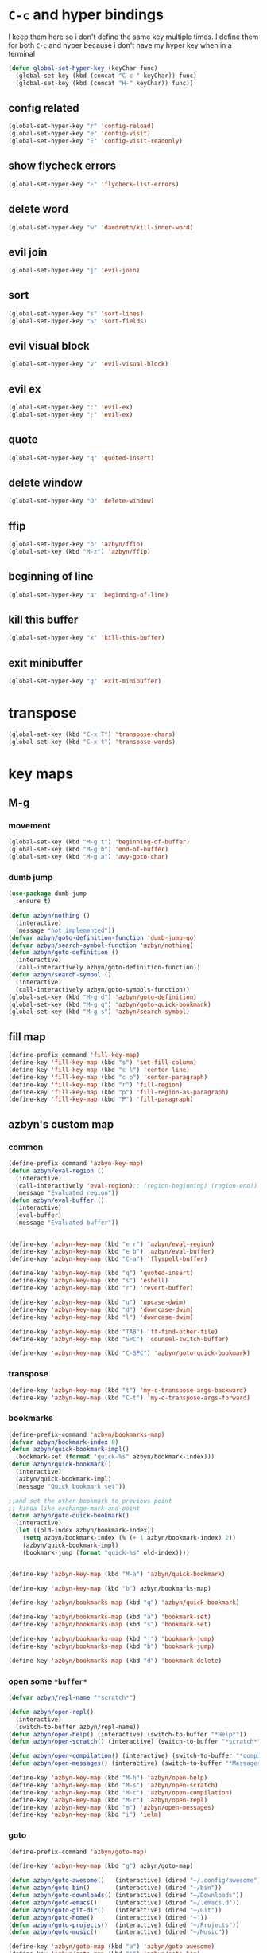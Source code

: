 * =C-c= and hyper bindings
   I keep them here so i don't define the same key multiple times.
   I define them for both =C-c= and hyper because i don't have my hyper key when
   in a terminal

#+BEGIN_SRC emacs-lisp
  (defun global-set-hyper-key (keyChar func)
    (global-set-key (kbd (concat "C-c " keyChar)) func)
    (global-set-key (kbd (concat "H-" keyChar)) func))
#+END_SRC
** config related
#+BEGIN_SRC emacs-lisp
  (global-set-hyper-key "r" 'config-reload)
  (global-set-hyper-key "e" 'config-visit)
  (global-set-hyper-key "E" 'config-visit-readonly)
#+END_SRC
** show flycheck errors
#+BEGIN_SRC emacs-lisp
  (global-set-hyper-key "F" 'flycheck-list-errors)
#+END_SRC
** delete word
#+BEGIN_SRC emacs-lisp
  (global-set-hyper-key "w" 'daedreth/kill-inner-word)
#+END_SRC
** evil join
#+BEGIN_SRC emacs-lisp
  (global-set-hyper-key "j" 'evil-join)
#+END_SRC
** sort
#+BEGIN_SRC emacs-lisp
  (global-set-hyper-key "s" 'sort-lines)
  (global-set-hyper-key "S" 'sort-fields)
#+END_SRC
# *** evil delete
# #+BEGIN_SRC emacs-lisp
#  (global-set-hyper-key "d" 'evil-delete)
# #+END_SRC
** evil visual block
#+BEGIN_SRC emacs-lisp
  (global-set-hyper-key "v" 'evil-visual-block)
#+END_SRC
** evil ex
#+BEGIN_SRC emacs-lisp
  (global-set-hyper-key ":" 'evil-ex)
  (global-set-hyper-key ";" 'evil-ex)
#+END_SRC
** quote
#+BEGIN_SRC emacs-lisp
  (global-set-hyper-key "q" 'quoted-insert)
#+END_SRC
** delete window
#+BEGIN_SRC emacs-lisp
  (global-set-hyper-key "Q" 'delete-window)
#+END_SRC
** ffip
#+BEGIN_SRC emacs-lisp
  (global-set-hyper-key "b" 'azbyn/ffip)
  (global-set-key (kbd "M-z") 'azbyn/ffip)
#+END_SRC
** beginning of line
#+BEGIN_SRC emacs-lisp
  (global-set-hyper-key "a" 'beginning-of-line)
#+END_SRC
** kill this buffer
#+BEGIN_SRC emacs-lisp
  (global-set-hyper-key "k" 'kill-this-buffer)
#+END_SRC
** exit minibuffer
#+BEGIN_SRC emacs-lisp
  (global-set-hyper-key "g" 'exit-minibuffer)
#+END_SRC
* transpose
#+BEGIN_SRC emacs-lisp
  (global-set-key (kbd "C-x T") 'transpose-chars)
  (global-set-key (kbd "C-x t") 'transpose-words)
#+END_SRC
* key maps
** M-g
*** movement
#+BEGIN_SRC emacs-lisp
  (global-set-key (kbd "M-g t") 'beginning-of-buffer)
  (global-set-key (kbd "M-g b") 'end-of-buffer)
  (global-set-key (kbd "M-g a") 'avy-goto-char)
#+END_SRC
*** dumb jump
#+BEGIN_SRC emacs-lisp
  (use-package dumb-jump
    :ensure t)
#+END_SRC
#+BEGIN_SRC emacs-lisp
  (defun azbyn/nothing ()
    (interactive)
    (message "not implemented"))
  (defvar azbyn/goto-definition-function 'dumb-jump-go)
  (defvar azbyn/search-symbol-function 'azbyn/nothing)
  (defun azbyn/goto-definition ()
    (interactive)
    (call-interactively azbyn/goto-definition-function))
  (defun azbyn/search-symbol ()
    (interactive)
    (call-interactively azbyn/goto-symbols-function))
  (global-set-key (kbd "M-g d") 'azbyn/goto-definition)
  (global-set-key (kbd "M-g q") 'azbyn/goto-quick-bookmark)
  (global-set-key (kbd "M-g s") 'azbyn/search-symbol)

#+END_SRC
** fill map
#+BEGIN_SRC emacs-lisp
  (define-prefix-command 'fill-key-map)
  (define-key 'fill-key-map (kbd "s") 'set-fill-column)
  (define-key 'fill-key-map (kbd "c l") 'center-line)
  (define-key 'fill-key-map (kbd "c p") 'center-paragraph)
  (define-key 'fill-key-map (kbd "r") 'fill-region)
  (define-key 'fill-key-map (kbd "p") 'fill-region-as-paragraph)
  (define-key 'fill-key-map (kbd "P") 'fill-paragraph)
#+END_SRC
** azbyn's custom map
*** common
#+BEGIN_SRC emacs-lisp
  (define-prefix-command 'azbyn-key-map)
  (defun azbyn/eval-region ()
    (interactive)
    (call-interactively 'eval-region);; (region-beginning) (region-end))
    (message "Evaluated region"))
  (defun azbyn/eval-buffer ()
    (interactive)
    (eval-buffer)
    (message "Evaluated buffer"))


  (define-key 'azbyn-key-map (kbd "e r") 'azbyn/eval-region)
  (define-key 'azbyn-key-map (kbd "e b") 'azbyn/eval-buffer)
  (define-key 'azbyn-key-map (kbd "C-a") 'flyspell-buffer)

  (define-key 'azbyn-key-map (kbd "q") 'quoted-insert)
  (define-key 'azbyn-key-map (kbd "s") 'eshell)
  (define-key 'azbyn-key-map (kbd "r") 'revert-buffer)

  (define-key 'azbyn-key-map (kbd "u") 'upcase-dwim)
  (define-key 'azbyn-key-map (kbd "d") 'downcase-dwim)
  (define-key 'azbyn-key-map (kbd "l") 'downcase-dwim)

  (define-key 'azbyn-key-map (kbd "TAB") 'ff-find-other-file)
  (define-key 'azbyn-key-map (kbd "SPC") 'counsel-switch-buffer)

  (define-key 'azbyn-key-map (kbd "C-SPC") 'azbyn/goto-quick-bookmark)
#+END_SRC
*** transpose
#+BEGIN_SRC emacs-lisp
  (define-key 'azbyn-key-map (kbd "t") 'my-c-transpose-args-backward)
  (define-key 'azbyn-key-map (kbd "C-t") 'my-c-transpose-args-forward)
#+END_SRC
*** bookmarks
#+BEGIN_SRC emacs-lisp
  (define-prefix-command 'azbyn/bookmarks-map)
  (defvar azbyn/bookmark-index 0)
  (defun azbyn/quick-bookmark-impl()
    (bookmark-set (format "quick-%s" azbyn/bookmark-index)))
  (defun azbyn/quick-bookmark()
    (interactive)
    (azbyn/quick-bookmark-impl)
    (message "Quick bookmark set"))

  ;;and set the other bookmark to previous point
  ;; kinda like exchange-mark-and-point
  (defun azbyn/goto-quick-bookmark()
    (interactive)
    (let ((old-index azbyn/bookmark-index))
      (setq azbyn/bookmark-index (% (+ 1 azbyn/bookmark-index) 2))
      (azbyn/quick-bookmark-impl)
      (bookmark-jump (format "quick-%s" old-index))))


  (define-key 'azbyn-key-map (kbd "M-a") 'azbyn/quick-bookmark)

  (define-key 'azbyn-key-map (kbd "b") azbyn/bookmarks-map)

  (define-key 'azbyn/bookmarks-map (kbd "q") 'azbyn/quick-bookmark)

  (define-key 'azbyn/bookmarks-map (kbd "a") 'bookmark-set)
  (define-key 'azbyn/bookmarks-map (kbd "s") 'bookmark-set)

  (define-key 'azbyn/bookmarks-map (kbd "j") 'bookmark-jump)
  (define-key 'azbyn/bookmarks-map (kbd "b") 'bookmark-jump)

  (define-key 'azbyn/bookmarks-map (kbd "d") 'bookmark-delete)
#+END_SRC
*** open some =*buffer*=
#+BEGIN_SRC emacs-lisp
  (defvar azbyn/repl-name "*scratch*")

  (defun azbyn/open-repl()
    (interactive)
    (switch-to-buffer azbyn/repl-name))
  (defun azbyn/open-help() (interactive) (switch-to-buffer "*Help*"))
  (defun azbyn/open-scratch() (interactive) (switch-to-buffer "*scratch*"))

  (defun azbyn/open-compilation() (interactive) (switch-to-buffer "*compilation*"))
  (defun azbyn/open-messages() (interactive) (switch-to-buffer "*Messages*"))

  (define-key 'azbyn-key-map (kbd "M-h") 'azbyn/open-help)
  (define-key 'azbyn-key-map (kbd "M-s") 'azbyn/open-scratch)
  (define-key 'azbyn-key-map (kbd "M-c") 'azbyn/open-compilation)
  (define-key 'azbyn-key-map (kbd "M-r") 'azbyn/open-repl)
  (define-key 'azbyn-key-map (kbd "m") 'azbyn/open-messages)
  (define-key 'azbyn-key-map (kbd "i") 'ielm)

#+END_SRC
*** goto
#+BEGIN_SRC emacs-lisp
  (define-prefix-command 'azbyn/goto-map)

  (define-key 'azbyn-key-map (kbd "g") azbyn/goto-map)

  (defun azbyn/goto-awesome()   (interactive) (dired "~/.config/awesome"))
  (defun azbyn/goto-bin()       (interactive) (dired "~/bin"))
  (defun azbyn/goto-downloads() (interactive) (dired "~/Downloads"))
  (defun azbyn/goto-emacs()     (interactive) (dired "~/.emacs.d"))
  (defun azbyn/goto-git-dir()   (interactive) (dired "~/Git"))
  (defun azbyn/goto-home()      (interactive) (dired "~"))
  (defun azbyn/goto-projects()  (interactive) (dired "~/Projects"))
  (defun azbyn/goto-music()     (interactive) (dired "~/Music"))

  (define-key 'azbyn/goto-map (kbd "a") 'azbyn/goto-awesome)
  (define-key 'azbyn/goto-map (kbd "b") 'azbyn/goto-bin)
  (define-key 'azbyn/goto-map (kbd "d") 'azbyn/goto-downloads)
  (define-key 'azbyn/goto-map (kbd "e") 'azbyn/goto-emacs)
  (define-key 'azbyn/goto-map (kbd "g") 'azbyn/goto-git-dir)
  (define-key 'azbyn/goto-map (kbd "h") 'azbyn/goto-home)
  (define-key 'azbyn/goto-map (kbd "p") 'azbyn/goto-projects)
  (define-key 'azbyn/goto-map (kbd "m") 'azbyn/goto-music)

  (define-key 'azbyn-key-map (kbd "C-c") 'config-visit)
  (define-key 'azbyn-key-map (kbd "C-S-c") 'config-visit-readonly)
  (define-key 'azbyn-key-map (kbd "C-e") 'config-visit)
  (define-key 'azbyn-key-map (kbd "C-S-e") 'config-visit-readonly)

  (define-key 'azbyn-key-map (kbd "C-k") 'keybindings-visit)
  (define-key 'azbyn-key-map (kbd "C-S-k") 'keybindings-visit-readonly)

  (if azbyn/windows-mode
      (define-key 'azbyn-key-map (kbd "M-t") 'neotree-toggle)
    (defun azbyn/edit-todo () (interactive) (find-file "~/todo.org"))
    (define-key 'azbyn-key-map (kbd "M-t") 'azbyn/edit-todo))

  (unless azbyn/windows-mode
    (defun azbyn/edit-food () (interactive) (find-file "~/food.org"))
    (define-key 'azbyn-key-map (kbd "M-f") 'azbyn/edit-food))

  (unless azbyn/windows-mode
    (defun azbyn/edit-movies () (interactive) (find-file "~/movies.org"))
    (define-key 'azbyn-key-map (kbd "M-m") 'azbyn/edit-movies))

#+END_SRC
*** spell checking bindings
#+BEGIN_SRC emacs-lisp
  (define-prefix-command 'azbyn/spellcheck-map)

  (define-key 'azbyn-key-map (kbd "S") azbyn/spellcheck-map)

  (define-key 'azbyn/spellcheck-map (kbd "b") 'flyspell-buffer)
  (define-key 'azbyn/spellcheck-map (kbd "B") 'ispell-buffer)
  (define-key 'azbyn/spellcheck-map (kbd "w") 'ispell-word)
  (define-key 'azbyn/spellcheck-map (kbd "d") 'ispell-change-dictionary)
  (define-key 'azbyn/spellcheck-map (kbd "s") 'flyspell-mode)
  (define-key 'azbyn/spellcheck-map (kbd "k") 'ispell-kill-ispell)
  (define-key 'azbyn/spellcheck-map (kbd "c") 'flyspell-correct-word-before-point)
#+END_SRC
*** input methods
#+BEGIN_SRC emacs-lisp
  (define-prefix-command 'azbyn/input-method-map)

  (define-key 'azbyn-key-map (kbd "C-\\") azbyn/input-method-map)

  (defun azbyn/set-input-russian() (interactive) (set-input-method "azbyn-russian-translit"))
  (defun azbyn/set-input-azbyn-tex() (interactive) (set-input-method "azbyn-TeX"))
  (defun azbyn/set-input-tex() (interactive) (set-input-method "TeX"))
  (defun azbyn/set-input-hiragana() (interactive) (set-input-method "japanese-hiragana"))
  (defun azbyn/set-input-katakana() (interactive) (set-input-method "japanese-katakana"))
  (defun azbyn/set-input-japanese() (interactive) (set-input-method "japanese"))

  (define-key 'azbyn/input-method-map (kbd "r") 'azbyn/set-input-russian)
  (define-key 'azbyn/input-method-map (kbd "t") 'azbyn/set-input-azbyn-tex)
  (define-key 'azbyn/input-method-map (kbd "T") 'azbyn/set-input-tex)
  (define-key 'azbyn/input-method-map (kbd "h") 'azbyn/set-input-hiragana)
  (define-key 'azbyn/input-method-map (kbd "k") 'azbyn/set-input-katakana)
  (define-key 'azbyn/input-method-map (kbd "j") 'azbyn/set-input-japanese)
#+END_SRC

* weird movement
** use C-i C-j for horizontal movement
#+BEGIN_SRC emacs-lisp
  (define-key input-decode-map "\C-i" [C-i])
  (define-key input-decode-map "\C-j" [C-j])

  (global-set-key [C-j] 'next-line)
  (global-set-key [C-i] 'previous-line)

  ;;;todo
  (defun azbyn/minibuffer-movement ()
    (interactive)
    (local-set-key [C-i] 'previous-line-or-history-element)
    (local-set-key [C-j] 'next-line-or-history-element))
  (add-hook 'minibuffer-inactive-mode-hook 'azbyn/minibuffer-movement)

#+END_SRC
** fix C-a and friends
   #+begin_src emacs-lisp
     (define-key input-decode-map "\C-a" [C-a])
     (define-key input-decode-map "\C-e" [C-e])
     (define-key input-decode-map "\M-a" [M-a])
     (define-key input-decode-map "\M-e" [M-e])
     (define-key input-decode-map "\M-p" [M-p])
     (define-key input-decode-map "\M-n" [M-n])
   #+end_src
** scrolling
#+BEGIN_SRC emacs-lisp
  (defun azbyn/scroll-up() (interactive) (forward-line -10))
  (defun azbyn/scroll-down() (interactive) (forward-line 10))
#+END_SRC
** force myself to not use the arrow keys
#+BEGIN_SRC emacs-lisp
  ;; (global-set-key (kbd "<left>") nil)
  ;; (global-set-key (kbd "<right>") nil)
  ;; (global-set-key (kbd "<up>") nil)
  ;; (global-set-key (kbd "<down>") nil)

  ;; (global-set-key (kbd "C-<left>") nil)
  ;; (global-set-key (kbd "C-<right>") nil)
  ;; (global-set-key (kbd "C-<up>") nil)
  ;; (global-set-key (kbd "C-<down>") nil)
#+END_SRC
** delete window
#+BEGIN_SRC emacs-lisp
  (global-set-key (kbd "M-Q") 'delete-window)
#+END_SRC
** exchange point and mark
#+BEGIN_SRC emacs-lisp
  (global-set-key (kbd "M-P") 'exchange-point-and-mark)
#+END_SRC
** mark related
#+BEGIN_SRC emacs-lisp
  (defun azbyn/select-downwards ()
    (interactive)
    (set-mark (point-at-bol))
    (end-of-line)
    (forward-line 2))
  (defun azbyn/select-upwards ()
    (interactive)
    (set-mark (point-at-eol))
    (beginning-of-line)
    (forward-line -1))
  (defun azbyn/select-line()
    (interactive)
    (set-mark (point-at-bol))
    (end-of-line))
  (defun azbyn/mark-to-eol()
    (interactive)
    (set-mark (point-at-eol)))

  (defun azbyn/mark-whole-word()
    (interactive)
    (forward-char)
    (set-mark (azbyn/get-point 'azbyn/backward-word-begin))
    (azbyn/forward-word-end))

  (defun azbyn/mark-to-eof()
    (interactive)
      (save-excursion
        (set-mark (azbyn/get-point 'end-of-buffer))))

  (defun azbyn/mark-to-bof()
    (interactive)
      (save-excursion
        (set-mark (azbyn/get-point 'beginning-of-buffer))))

  (define-prefix-command 'mark-key-map)
  (global-set-key (kbd "M-m") 'mark-key-map)

  (global-set-key (kbd "M-m <C-i>") 'azbyn/select-upwards)
  (global-set-key (kbd "M-m <C-j>") 'azbyn/select-downwards)
  ;;select line
  (global-set-key (kbd "M-m l") 'azbyn/select-line)

  (global-set-key (kbd "M-m f") 'mark-defun)
  (global-set-key (kbd "M-m s") 'exchange-point-and-mark)

  (global-set-key (kbd "M-m p") 'mark-paragraph)
  (global-set-key (kbd "M-m r") 'rectangle-mark-mode)
  (global-set-key (kbd "M-m e") 'azbyn/mark-to-eol)
  (global-set-key (kbd "M-m b") 'azbyn/mark-to-bol)
  (global-set-key (kbd "M-m E") 'azbyn/mark-to-eof)
  (global-set-key (kbd "M-m B") 'azbyn/mark-to-bof)

  (global-set-key (kbd "M-m w") 'azbyn/mark-whole-word)

#+END_SRC
** set keys which are often overwritten by modes *cough org*
*** infrastructure
#+BEGIN_SRC emacs-lisp
  (defvar azbyn/key-bindings-table
    (make-hash-table :test 'equal))

  (defun azbyn/define-key (key value)
    "Define a key which often gets overridden"
    (puthash key value azbyn/key-bindings-table))

  ;;(defvar azbyn/original-keys nil)
  ;;(make-variable-buffer-local 'azbyn/original-keys)
  (defun azbyn/gen-call-original (key alternative)
    "You might want to call the mode's purpose for a key
       for example C-a which gets overridden in eshell mode."
    (cons (kbd key) alternative))

  (defun azbyn/force-key-bindings()
    (interactive)
    (let ((og-keys (key-binding [f14]))) ;(or azbyn/original-keys (current-local-map))))
      ;;(unless azbyn/original-keys
                                          ;(message "set-original-keys")
                                          ;)
      ;; (setq azbyn/original-keys (key-binding [f14]))
      (maphash
       (lambda (k v)
         ;;(princ (format "m16 %s %s =%s\n" k v
         ;;               (if og-keys "Y" "N")))
         (let ((new-val
                (if (consp v); from azbyn/get-call-original: car = key; cdr = default
                    (if og-keys
                        (let ((old-key (lookup-key og-keys (car v))))
                          ;;(princ (message "old-key %s\n" old-key))
                          (or old-key (cdr v)))
                      ;;(princ "WTF, original is null!\n")
                      (cdr v)
                      )
                  v)))
           (local-set-key k new-val)
           ;;(princ (format "m %s %s\n" k new-val))
           ))
       azbyn/key-bindings-table)))
  (defun azbyn/key-bindings-old ()
    (interactive)
    ;;(princ (format "\n\nname: %s\n" mode-name))
    ;;(princ (format "before? %s\n"
    ;;               (if (key-binding [f14]) "Y" "N")))
    (unless (key-binding [f14])
      ;;(princ "!!!!!!setkey!\n")
      ;;(setq azbyn/thing
      (local-set-key [f14] (current-local-map));)
      (azbyn/force-key-bindings)
      ;; (unless azbyn/original-keys
      ;;   (princ "setazbyn!\n")
      ;;   (setq-local azbyn/original-keys (current-local-map)))
      ;;(princ (format "after? %s\n" (if (key-binding [f14]) "Y" "N")))
      ))
  (defun azbyn/key-bindings-uberforce ()
    (interactive)
    ;; shouldn't really be used
    ;; only when C-q gets goofd to backward-char
    (local-set-key [f14] nil)
    (azbyn/force-key-bindings)
    )




    ;;;; mk2
  ;; (defconst azbyn/keys-to-keep
  ;;   '("C-a" "C-e" "M-a" "M-e"
  ;;     "M-p" "M-n"))

  ;; (defvar-local azbyn/defined-keys nil)
  ;; (defvar-local azbyn/og-keys (make-hash-table :test 'equal))

  ;; (defun azbyn/keybindings-mk2 ()
  ;;   (interactive)

  ;;   ;;(print "hi")
  ;;   ;;(princ (format "oida mk2: %s" azbyn/defined-keys))
  ;;   (unless azbyn/defined-keys
  ;;     (setq-local azbyn/defined-keys t)

  ;;     (defvar-local azbyn/og-keys (make-hash-table :test 'equal))


  ;;     (dolist (key azbyn/keys-to-keep)
  ;;       (puthash key (key-binding key) azbyn/og-keys))

  ;;     (maphash
  ;;      (lambda (k v)
  ;;        (let ((new-val
  ;;               (if (consp v); from azbyn/get-call-original: car = key; cdr = defaul
  ;;                   (let ((cmd (gethash (car v) azbyn/og-keys)))
  ;;                     cmd
  ;;                     )
  ;;                 ;; (if og-keys
  ;;                 ;;     (let ((old-key (lookup-key og-keys (car v))))
  ;;                 ;;       ;;(princ (message "old-key %s\n" old-key))
  ;;                 ;;       (or old-key (cdr v)))
  ;;                 ;;   ;;(princ "WTF, original is null!\n")
  ;;                 ;;   (cdr v)
  ;;                 ;;   )
  ;;                 v)))
  ;;          ;;(princ (format "newkey - %s \n" new-val))
  ;;          (local-set-key k new-val)
  ;;          (bind-key*)
  ;;          ;;(princ (format "m %s %s\n" k new-val))
  ;;          ))
  ;;      azbyn/key-bindings-table)
  ;;     ))
  ;; (lookup-key (current-local-map) (kbd "C-c '"))
  ;; (equal (kbd "C-k") (kbd "C-k"))


  (defun azbyn/key-bindings ()
    (interactive))

    ;; (condition-case err
    ;;     (azbyn/key-bindings-old)
    ;;   (error (princ (format "keybinding-error: %s" err)))))

  (add-hook 'after-change-major-mode-hook 'azbyn/key-bindings)
  (add-hook 'messages-buffer-mode-hook 'azbyn/key-bindings)
  ;;(add-hook 'dashboard-mode-hook 'azbyn/key-bindings)
  (add-hook 'minibuffer-setup-hook 'azbyn/key-bindings)
  ;;(add-hook 'ivy-mode-hook 'azbyn/key-bindings)
#+END_SRC
**** =messages= won't get the keybindings
#+BEGIN_SRC emacs-lisp
  (with-current-buffer "*Messages*"
    (azbyn/key-bindings))
#+END_SRC

*** the actual keys
#+BEGIN_SRC emacs-lisp
  ;;(global-set-key (kbd "C-a") 'back-to-indentation)
  ;;(global-set-key (kbd "C-e") 'end-of-line)
  ;; (define-key input-decode-map "\C-a" [C-a])
  ;; (define-key input-decode-map "\C-e" [C-e])
  ;; (define-key input-decode-map "\C-p" [C-p])
  ;; (define-key input-decode-map "\C-n" [C-n])

  ;; (define-key input-decode-map "\M-p" [M-p])
  ;; (define-key input-decode-map "\M-n" [M-n])

  ;; (define-key input-decode-map "\C-\M-e" [C-M-e])



  (azbyn/define-key (kbd "C-q") (azbyn/gen-call-original "C-a" 'back-to-indentation))
  (azbyn/define-key (kbd "C-r") (azbyn/gen-call-original "C-e" 'end-of-line))

  (azbyn/define-key (kbd "M-q") (azbyn/gen-call-original "M-a" 'backward-paragraph))
  (azbyn/define-key (kbd "M-r") (azbyn/gen-call-original "M-e" 'forward-sentence))
  ;;;
  (azbyn/define-key (kbd "C-a") 'backward-char)
  (azbyn/define-key (kbd "C-f") 'forward-char)

  ;;M-j is set by c++-mode
  (azbyn/define-key (kbd "M-j") 'azbyn/scroll-down)
  (azbyn/define-key (kbd "M-i") 'azbyn/scroll-up)
  (azbyn/define-key (kbd "M-I") (azbyn/gen-call-original "M-p" 'move-lines-up))
  (azbyn/define-key (kbd "M-J") (azbyn/gen-call-original "M-n" 'move-lines-down))

  (azbyn/define-key (kbd "C-e") 'azbyn/forward-word-begin)
  (azbyn/define-key (kbd "C-w") 'azbyn/backward-word-begin)

  (azbyn/define-key (kbd "M-e") 'azbyn/forward-subword-begin)
  (azbyn/define-key (kbd "M-w") 'azbyn/backward-subword-end)

  (azbyn/define-key (kbd "C-M-e") 'azbyn/forward-subword-end)
  (azbyn/define-key (kbd "C-M-w") 'azbyn/backward-subword-begin)


  (azbyn/define-key (kbd "M-f") 'fill-key-map)
  (azbyn/define-key (kbd "M-a") 'azbyn-key-map)




  (global-set-key (kbd "C-d") 'azbyn/delete-char-or-region)
  (global-set-key (kbd "M-d") 'azbyn/kill-word)
  (global-set-key (kbd "C-M-d") 'azbyn/kill-subword)
  (global-set-key (kbd "C-S-d") 'azbyn/kill-subword)
  (global-set-key (kbd "M-D") 'azbyn/kill-subword)


  (azbyn/define-key (kbd "C-n") 'evil-find-char)
  (azbyn/define-key (kbd "C-b") 'evil-find-char-to-backward)

  (global-set-key (kbd "C-'") 'recenter-top-bottom)
  ;; ;;org mode likes rebinding C-k
  (azbyn/define-key (kbd "M-k") 'azbyn/kill-whole-line-or-append-region)
  (azbyn/define-key (kbd "C-M-k") 'append-next-kill)

  (azbyn/define-key (kbd "C-l") 'azbyn/copy-to-eol-or-region)
  (global-set-key (kbd "C-S-l") 'azbyn/copy-whole-word)
  (global-set-key (kbd "M-L") 'azbyn/copy-whole-subword)

  (azbyn/define-key (kbd "C-k") 'azbyn/kill-to-eol-or-region)
  ;; azbyn/define-key doesn't like lambdas and we can use global-set-key
  (global-set-key (kbd "M-l") (lambda ()
                                (interactive)
                                (call-interactively 'evil-yank-line)
                                (message "yanked line")))

  (global-set-key (kbd "C-S-k") 'azbyn/kill-whole-word)
  (global-set-key (kbd "M-K") 'azbyn/kill-whole-subword)


  (azbyn/define-key (kbd "C-p") 'yank); azbyn/paste)
  (azbyn/define-key (kbd "C-S-p") 'azbyn/paste-before)
  (azbyn/define-key (kbd "M-p") 'azbyn/paste)
  (azbyn/define-key (kbd "M-P") 'azbyn/paste-before)

  (azbyn/define-key (kbd "M-b") 'evil-search-next)
  (azbyn/define-key (kbd "M-n") 'evil-search-previous)

  (global-set-key (kbd "C-M-f") 'forward-sexp)
  (global-set-key (kbd "C-M-a") 'backward-sexp)
  ;;(global-set-key (kbd "C-t") 'zop-up-to-char);;  evil-find-char)

  (global-set-key (kbd "C-z") 'zap-up-to-char)

  (global-set-key (kbd "C-v") 'yank);; azbyn/paste)
  (global-set-key (kbd "C-S-v") 'azbyn/paste-before)

  (global-set-key (kbd "M-v") 'popup-kill-ring);; 'counsel-yank-pop)

  ;; ;(global-set-key (kbd "M-y") 'evil-join)

  (global-set-key (kbd "M-`") 'evil-invert-char)
  (global-set-key (kbd "C-2") 'evil-invert-char)

  ;(global-set-key (kbd "C-u") 'universal-argument)
  (global-set-key (kbd "M-u") 'undo-tree-undo)
  (global-set-key (kbd "M-U") 'undo-tree-redo)

  (global-set-key (kbd "M-h") 'undo-tree-redo)
  ;; *** defun movement?
  ;(global-set-key (kbd "M-g") 'beginning-of-defun)
  ;;(global-set-key (kbd "M-g") 'end-of-defun)

  (global-set-key (kbd "<C-tab>") 'er-switch-to-previous-buffer)

  ;;(global-set-key (kbd "M-t") 'evil-delete)
  ;;(global-set-key (kbd "M-y") 'evil-yank)
  ;;(global-set-key (kbd "M-e") 'er/expand-region)
  ;;(global-set-key (kbd "M-s") 'er/contract-region)

  ;; we set this there so that when it's not overritten we

  ;;(defun azbyn/key-bindings ()
    ;;(interactive)

    ;; (unless (key-binding [f13])
    ;;   (let (
    ;;         ;; we MUST set these keys again here, otherwise
    ;;         ;; we won't override anything with global-set-key
    ;;         (old/beg-of-line (key-binding "\C-a"))
    ;;         (old/end-of-line (key-binding "\C-e"))
    ;;         (old/beg-of-stmt (key-binding "\M-a"))
    ;;         (old/end-of-stmt (key-binding "\M-e"))
    ;;         (old/delete-char (key-binding "\C-d"))
    ;;         (old/M-p (key-binding "\M-p"))
    ;;         (old/M-n (key-binding "\M-n"))
    ;;         )
        ;; (local-set-key [f13] 'eshell);actual value doesn't matter
        ;; ;;(message "hi from %s" major-mode)
        ;; (local-set-key (kbd "C-q") old/beg-of-line)
        ;; (local-set-key (kbd "C-r") old/end-of-line)
        ;; (local-set-key (kbd "M-r") old/end-of-stmt)

        ;; (local-set-key (kbd "M-q") old/beg-of-stmt)
        ;; (local-set-key (kbd "C-a") 'backward-char)
        ;; (local-set-key (kbd "C-f") 'forward-char)

        ;; (local-set-key (kbd "M-I") old/M-p)
        ;; (local-set-key (kbd "M-J") old/M-n)

        ;; (local-set-key (kbd "C-e") 'azbyn/forward-word-begin)
        ;; (local-set-key (kbd "C-w") 'azbyn/backward-word-begin)

        ;; (local-set-key (kbd "M-e") 'azbyn/forward-subword-begin)
        ;; (local-set-key (kbd "M-w") 'azbyn/backward-subword-end)

        ;; (local-set-key (kbd "C-M-e") 'azbyn/forward-subword-end)
        ;; (local-set-key (kbd "C-M-w") 'azbyn/backward-subword-begin)


        ;; (local-set-key (kbd "M-f") 'fill-key-map)
        ;; (local-set-key (kbd "M-a") 'azbyn-key-map)

        ;; (defun azbyn/delete-char-or-region ()
        ;;   (interactive)
        ;;   (if mark-active
        ;;       (call-interactively 'delete-region)
        ;;     (delete-char 1)))


        ;; (local-set-key (kbd "C-d") 'azbyn/delete-char-or-region)
        ;; (local-set-key (kbd "M-d") 'azbyn/kill-word)
        ;; (local-set-key (kbd "C-M-d") 'azbyn/kill-subword)


        ;; (local-set-key (kbd "C-n") 'evil-find-char)
        ;; (local-set-key (kbd "C-b") 'evil-find-char-to-backward)

        ;; ;;(local-set-key (kbd "M-a") 'backward-word)
        ;; ;;(local-set-key (kbd "M-f") 'forward-word)
        ;; (local-set-key (kbd "C-'") 'recenter-top-bottom)
        ;; ;org mode likes rebinding C-k
        ;; (local-set-key (kbd "M-k") 'kill-whole-line)
        ;; (local-set-key (kbd "C-l") 'azbyn/copy-to-eol-or-region)
        ;; (local-set-key (kbd "C-k") 'azbyn/kill-to-eol-or-region)
        ;; (local-set-key (kbd "M-l") (lambda ()
        ;;                         (interactive)
        ;;                         (call-interactively 'evil-yank-line)
        ;;                         (message "yanked line")))

        ;; (local-set-key (kbd "C-p") 'yank); azbyn/paste)
        ;; (local-set-key (kbd "C-S-p") 'azbyn/paste-before)
        ;; (local-set-key (kbd "M-p") 'azbyn/paste)
        ;; (local-set-key (kbd "M-P") 'azbyn/paste-before)

        ;; (local-set-key (kbd "M-n") 'evil-search-next)
        ;; (local-set-key (kbd "M-b") 'evil-search-previous)

        ;;)))
  ;;(add-hook 'after-change-major-mode-hook 'azbyn/key-bindings)
  ;;(add-hook 'dashboard-mode-hook 'azbyn/key-bindings)
  ;;(add-hook 'minibuffer-setup-hook 'azbyn/key-bindings)
  ;;(add-hook 'ivy-mode-hook 'azbyn/key-bindings)

#+END_SRC
* macros
#+BEGIN_SRC emacs-lisp
  (global-set-key (kbd "C-9") 'kmacro-start-macro-or-insert-counter)
  (global-set-key (kbd "C-0") 'kmacro-end-or-call-macro)
#+END_SRC
* window size
#+BEGIN_SRC emacs-lisp
  (defun increase-font-size ()
    (interactive)
    (set-face-attribute 'default
                        nil
                        :height
                        (+ 10 (face-attribute 'default :height))))
  (defun decrease-font-size ()
    (interactive)
    (set-face-attribute 'default
                        nil
                        :height
                       (+ -10 (face-attribute 'default :height))))

  (defun default-font-size()
    (interactive)
    (set-face-attribute 'default
                        nil
                        :height
                        107))
  (global-set-key (kbd "H-=") 'default-font-size)
  (global-set-key (kbd "H-+") 'increase-font-size)
  (global-set-key (kbd "H--") 'decrease-font-size)

#+END_SRC
* code folding
  #+begin_src emacs-lisp
    (define-key undo-tree-map (kbd "C-_") nil)
    
    (global-set-key (kbd "C-+") 'evil-open-folds) ;; ctrl+shift+=
    (global-set-key (kbd "C-_") 'evil-close-folds)   ;; ctrl+shift+-
    (global-set-key (kbd "C-=") 'evil-open-fold)
    (global-set-key (kbd "C--") 'evil-close-fold)
  #+end_src
* < and > to indent when mark is active mode
#+begin_src emacs-lisp
  (defun azbyn/expand-region-to-lines ()
    (interactive)
    (when (region-active-p)
      (let ((beg (region-beginning))
            (end (region-end)))
        (if (>= beg (point));; point is the at the beginning of the selection
            (progn
              (beginning-of-line)
              (set-mark (save-excursion
                          (goto-char end)
                          (point-at-eol))))
            (end-of-line)
            (set-mark (save-excursion
                        (goto-char beg)
                        (point-at-bol)))
            ))))

  (defun azbyn/indent-base (fun)
    (azbyn/expand-region-to-lines)
    (let* ((mark (mark))
           (beg (region-beginning))
           (end (region-end))
           (begln (line-number-at-pos beg))
           (endln (line-number-at-pos end))
           (is-at-beg (>= beg (point))) ;; point is the at the beginning of the selection
          )
      (save-excursion
        (funcall fun beg end)
        (push-mark mark t t)
        ;; Tell the command loop not to deactivate the mark
        ;; for transient mark mode
        (setq deactivate-mark nil))
      (if is-at-beg
          (progn
            (goto-line begln)
            (beginning-of-line)
            (set-mark (save-excursion
                        (goto-line endln)
                        (point-at-eol))))
        (goto-line endln)
        (end-of-line)
        (set-mark (save-excursion
                    (goto-line begln)
                    (point-at-bol))))
      ))


  (defun indent-or-< (cnt)
    (interactive "p")
    (if (region-active-p)
        (azbyn/indent-base 'evil-shift-left)
      ;; (indent-rigidly-left-to-tab-stop (region-beginning) (region-end))
      (self-insert-command cnt ?<)))

  (global-set-key (kbd "<") 'indent-or-<)

  (defun indent-or-> (cnt)
    (interactive "p")
    (if (region-active-p)
        (azbyn/indent-base 'evil-shift-right)
      (self-insert-command cnt ?>)))

  (global-set-key (kbd "<") 'indent-or-<)
  (global-set-key (kbd ">") 'indent-or->)

#+end_src
* other bindings
** repeat
#+BEGIN_SRC emacs-lisp
  (global-set-key (kbd "H-.") 'repeat)
#+END_SRC
** zop-up-to-char
#+BEGIN_SRC emacs-lisp

  ;  (global-set-key (kbd "C-z") 'zap-up-to-char)
  (use-package zop-to-char
    :ensure t
    :config
    (global-set-key [remap zap-up-to-char] 'zop-up-to-char)
    (setq zop-to-char-copy-keys '(?\C-l))
    (setq zop-to-char-delete-keys '(?\C-d))
    )
#+END_SRC
** find-char
#+BEGIN_SRC emacs-lisp
  ;;  (use-package avy
  ;;    :ensure t
  ;;    :bind
  ;;      ("C-z" . avy-goto-char))

 ; (global-set-key (kbd "M-h") 'evil-find-char-to)
;  (global-set-key (kbd "M-S-h") 'evil-find-char-to-backward)
#+END_SRC
#+END_SRC
** comment
#+BEGIN_SRC emacs-lisp
  (global-set-key (kbd "M-;") 'comment-line)
  (use-package smart-comment
    :ensure t
    :bind ("C-;" . smart-comment))
#+END_SRC

** macros
#+BEGIN_SRC emacs-lisp
  (global-set-key (kbd "C-9") 'kmacro-start-macro-or-insert-counter)
  (global-set-key (kbd "C-0") 'kmacro-end-or-call-macro)
#+END_SRC
** grep
   #+begin_src emacs-lisp
     (define-key undo-tree-map (kbd "C-/") nil)
     (defun azbyn/grep ()
       (interactive)

       ;;(grep-compute-defaults)
       (let ((command (read-shell-command "Grep command: "
                                          "grep . -rnI -e "
                                          'grep-history)))

         (grep--save-buffers)
         (compilation-start command 'grep-mode)))

     (global-set-key (kbd "C-/") 'azbyn/grep)
   #+end_src
** quick-shell
   #+begin_src emacs-lisp
     (global-set-key (kbd "C-1") 'shell-command)
   #+end_src
* compile
#+BEGIN_SRC emacs-lisp
  (global-set-key (kbd "M-c") 'azbyn/run-make-thing)

  (global-set-key (kbd "M-C") 'compile)
#+END_SRC
* misc
** escape as C-g
#+BEGIN_SRC emacs-lisp

  (define-key key-translation-map (kbd "ESC") (kbd "C-g"))
  ;  (global-set-key (kbd "C-x ESC ESC") nil)
  ;  (global-set-key [escape] (lambda ()
  ;                                (interactive)
  ;                                ;; (minibuffer-keyboard-quit)
  ;                                (execute-kbd-macro (read-kbd-macro "C-g"))))
#+END_SRC

** defun movement
#+BEGIN_SRC emacs-lisp
  (global-set-key (kbd "C-M-i") 'beginning-of-defun)
  (global-set-key (kbd "C-M-j") 'end-of-defun)
#+END_SRC
** top and bot
#+BEGIN_SRC emacs-lisp
  (define-key window-numbering-keymap (kbd "M-9") nil)
  (define-key window-numbering-keymap (kbd "M-0") nil)

  (global-set-key (kbd "M-9") 'beginning-of-buffer)
  (global-set-key (kbd "M-0") 'end-of-buffer)
#+END_SRC
** disable the binding in org mode
#+BEGIN_SRC emacs-lisp
  (define-key org-mode-map (kbd "<C-tab>") nil)
#+END_SRC

** =%=, =*=, =#= and other things
#+BEGIN_SRC emacs-lisp
  ;;returns the whole word cursor is over
  (defun azbyn/get-point (fun)
    (funcall fun)
    (point))
  (defun azbyn/get-whole-word ()
    (save-excursion
      (let ((beg (azbyn/get-point 'azbyn/backward-word-begin))
            (end (azbyn/get-point 'azbyn/forward-word-end)))
        (buffer-substring-no-properties beg end))))

  (defun azbyn/swiper-thing-at-point ()
    (interactive)
    (if mark-active
        (swiper (buffer-substring (mark) (point)))
    (swiper (azbyn/get-whole-word))))
  ;; (defun azbyn/swiper-thing-at-point-backward ()
  ;;   (interactive)
  ;;   (if mark-active
  ;;       (swiper))
  ;;   (swiper-backward (azbyn/get-whole-word)))

  (global-set-key (kbd "C-5") 'evil-jump-item)
  (global-set-key (kbd "C-3") 'azbyn/swiper-thing-at-point);;-backward)
  (global-set-key (kbd "C-8") 'azbyn/swiper-thing-at-point)
#+END_SRC
* window movement and management
** resizing and stuff
#+BEGIN_SRC emacs-lisp
  (define-prefix-command 'window-edit-key-map)
  ;; (global-set-key (kbd "M-O") window-edit-key-map)
  (global-set-key (kbd "C-t") window-edit-key-map)

  (global-set-key (kbd "C-t C-s") 'ace-swap-window)
  (global-set-key (kbd "C-t C-t") 'recenter-top-bottom)

  (smartrep-define-key
      global-map "C-t"
    '(("i" . evil-window-rotate-upwards)
      ("j" . evil-window-rotate-downwards)

      ;; ("a" . shrink-window-horizontally)
      ;; ("f" . enlarge-window-horizontally)

      ;; ("i" . evil-window-rotate-upwards)
      ;; ("j" . evil-window-rotate-downwards)

      ("<left>" . shrink-window-horizontally)
      ("<right>" . enlarge-window-horizontally)
      ("<up>" . enlarge-window)
      ("<down>" . shrink-window)

      ("=" . balance-windows)

      ("<C-up>" . evil-window-move-very-top)
      ("<C-down>" . evil-window-move-very-bottom)
      ("<C-left>" . evil-window-move-far-left)
      ("<C-right>" . evil-window-move-far-right)


      ;; ("M-i" . evil-window-move-very-top)
      ;; ("M-j" . evil-window-move-very-bottom)
      ;; ("M-a" . evil-window-move-far-left)
      ;; ("M-f" . evil-window-move-far-right)

      ("u" . winner-undo)
      ("r" . winner-redo)
      ("h" . winner-redo)

      ("o" . next-buffer)
      ("O" . previous-buffer)
      ))

  (global-set-key (kbd "C-t d") 'delete-window)
  (global-set-key (kbd "C-t q") 'delete-window)
  (global-set-key (kbd "C-t k") 'kill-buffer-and-window)
  (global-set-key (kbd "C-t s") 'server-edit)

  (global-set-key (kbd "C-t t") 'toggle-transparency)

  (defun switch-to-minibuffer ()
    "Switch to minibuffer window."
    (interactive)
    (if (active-minibuffer-window)
        (select-window (active-minibuffer-window))
      (error "Minibuffer is not active")))

  (global-set-key (kbd "C-t m") 'switch-to-minibuffer)
  (global-set-key (kbd "C-t SPC") 'switch-to-minibuffer)
  (global-set-key (kbd "C-t C-SPC") 'ivy-resume)


#+END_SRC
** transparency
#+BEGIN_SRC emacs-lisp
  (define-prefix-command 'transparency-key-map)

  (defun azbyn/the-transparency ()
    (let ((alpha (frame-parameter nil 'alpha)))
      (if (numberp alpha) alpha 100)))
  (defun azbyn/increase-transparency()
    (interactive)
    (let ((alpha (azbyn/the-transparency)))
      (unless (eq alpha 100)
        (set-frame-parameter nil 'alpha (+ alpha 5)))))
  (defun azbyn/decrease-transparency()
    (interactive)
    (let ((alpha (azbyn/the-transparency)))
      (unless (eq alpha 5)
        (set-frame-parameter nil 'alpha (- alpha 5)))))
  (defun azbyn/toggle-transparency()
    (interactive)
    (let ((alpha (azbyn/the-transparency )))
      (if (eq alpha 100)
          (set-frame-parameter nil 'alpha 95)
        (set-frame-parameter nil 'alpha 100))))
  (global-set-key (kbd "C-t t") transparency-key-map)
  (smartrep-define-key
      global-map "C-t t"
    '(("-" . azbyn/decrease-transparency)
      ("+" . azbyn/increase-transparency)
      ("=" . azbyn/increase-transparency)

      ("a" . azbyn/decrease-transparency)
      ("f" . azbyn/increase-transparency)

      ("i" . azbyn/decrease-transparency)
      ("j" . azbyn/increase-transparency)

      ("t" . azbyn/toggle-transparency)
      ))
#+END_SRC
** previous
#+BEGIN_SRC emacs-lisp
  (global-set-key (kbd "M-o") 'other-window)
  (global-set-key (kbd "C-o") (lambda () (interactive)
      (other-window -1)))
#+END_SRC
* quail stuff
#+BEGIN_SRC emacs-lisp
  (require 'russian-transl)
  (require 'azbyn-tex)
#+END_SRC
